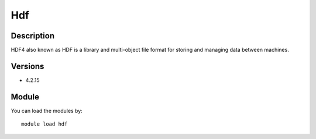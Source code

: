 .. _backbone-label:

Hdf
==============================

Description
~~~~~~~~
HDF4 also known as HDF is a library and multi-object file format for storing and managing data between machines.

Versions
~~~~~~~~
- 4.2.15

Module
~~~~~~~~
You can load the modules by::

    module load hdf

